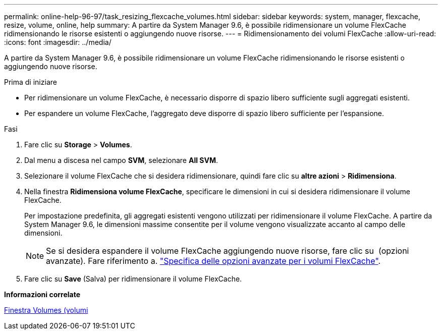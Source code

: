 ---
permalink: online-help-96-97/task_resizing_flexcache_volumes.html 
sidebar: sidebar 
keywords: system, manager, flexcache, resize, volume, online, help 
summary: A partire da System Manager 9.6, è possibile ridimensionare un volume FlexCache ridimensionando le risorse esistenti o aggiungendo nuove risorse. 
---
= Ridimensionamento dei volumi FlexCache
:allow-uri-read: 
:icons: font
:imagesdir: ../media/


[role="lead"]
A partire da System Manager 9.6, è possibile ridimensionare un volume FlexCache ridimensionando le risorse esistenti o aggiungendo nuove risorse.

.Prima di iniziare
* Per ridimensionare un volume FlexCache, è necessario disporre di spazio libero sufficiente sugli aggregati esistenti.
* Per espandere un volume FlexCache, l'aggregato deve disporre di spazio libero sufficiente per l'espansione.


.Fasi
. Fare clic su *Storage* > *Volumes*.
. Dal menu a discesa nel campo *SVM*, selezionare *All SVM*.
. Selezionare il volume FlexCache che si desidera ridimensionare, quindi fare clic su *altre azioni* > *Ridimensiona*.
. Nella finestra *Ridimensiona volume FlexCache*, specificare le dimensioni in cui si desidera ridimensionare il volume FlexCache.
+
Per impostazione predefinita, gli aggregati esistenti vengono utilizzati per ridimensionare il volume FlexCache. A partire da System Manager 9.6, le dimensioni massime consentite per il volume vengono visualizzate accanto al campo delle dimensioni.

+
[NOTE]
====
Se si desidera espandere il volume FlexCache aggiungendo nuove risorse, fare clic su image:../media/advanced_options.gif[""] (opzioni avanzate). Fare riferimento a. link:https://docs.netapp.com/us-en/ontap-sm-classic/online-help-96-97/task_specifying_advanced_options_for_flexcache_volume.html["Specifica delle opzioni avanzate per i volumi FlexCache"].

====
. Fare clic su *Save* (Salva) per ridimensionare il volume FlexCache.


*Informazioni correlate*

xref:reference_volumes_window.adoc[Finestra Volumes (volumi]
